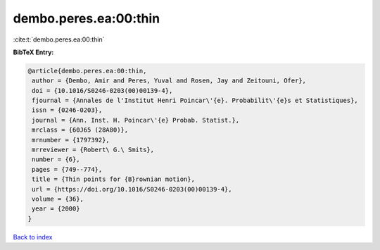 dembo.peres.ea:00:thin
======================

:cite:t:`dembo.peres.ea:00:thin`

**BibTeX Entry:**

.. code-block:: bibtex

   @article{dembo.peres.ea:00:thin,
    author = {Dembo, Amir and Peres, Yuval and Rosen, Jay and Zeitouni, Ofer},
    doi = {10.1016/S0246-0203(00)00139-4},
    fjournal = {Annales de l'Institut Henri Poincar\'{e}. Probabilit\'{e}s et Statistiques},
    issn = {0246-0203},
    journal = {Ann. Inst. H. Poincar\'{e} Probab. Statist.},
    mrclass = {60J65 (28A80)},
    mrnumber = {1797392},
    mrreviewer = {Robert\ G.\ Smits},
    number = {6},
    pages = {749--774},
    title = {Thin points for {B}rownian motion},
    url = {https://doi.org/10.1016/S0246-0203(00)00139-4},
    volume = {36},
    year = {2000}
   }

`Back to index <../By-Cite-Keys.rst>`_
